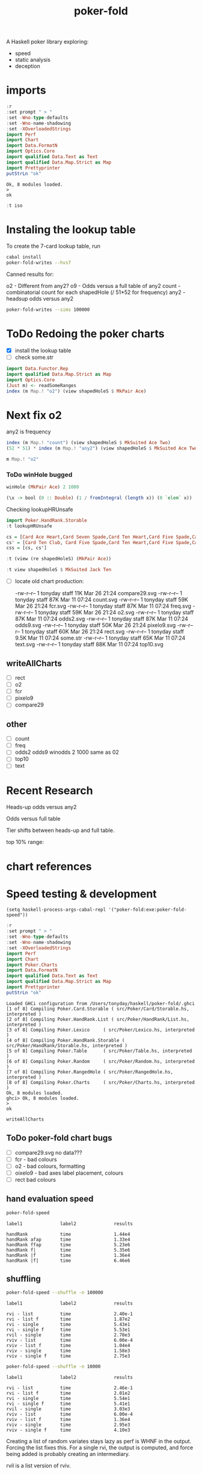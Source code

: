 #+TITLE: poker-fold
#+PROPERTY: header-args :exports both
#+PROPERTY: header-args :eval no-export

A Haskell poker library exploring:

- speed
- static analysis
- deception

* imports

#+begin_src haskell :results output :exports both
:r
:set prompt " > "
:set -Wno-type-defaults
:set -Wno-name-shadowing
:set -XOverloadedStrings
import Perf
import Chart
import Data.FormatN
import Optics.Core
import qualified Data.Text as Text
import qualified Data.Map.Strict as Map
import Prettyprinter
putStrLn "ok"
#+end_src

#+RESULTS:
: Ok, 8 modules loaded.
: >
: ok

#+begin_src haskell
:t iso
#+end_src

#+RESULTS:
: iso :: (s -> a) -> (b -> t) -> Iso s t a b



* Instaling the lookup table

To create the 7-card lookup table, run

#+begin_src sh
cabal install
poker-fold-writes --hvs7
#+end_src

Canned results for:

o2 - Different from any2?
o9 - Odds versus a full table of any2
count - combinatorial count for each shapedHole (/ 51*52 for frequency)
any2 - headsup odds versus any2

#+begin_src sh
poker-fold-writes --sims 100000
#+end_src

* ToDo Redoing the poker charts

- [X] install the lookup table
- [ ] check some.str

#+begin_src haskell :results output
import Data.Functor.Rep
import qualified Data.Map.Strict as Map
import Optics.Core
(Just m) <- readSomeRanges
index (m Map.! "o2") (view shapedHoleS $ MkPair Ace)
#+end_src

#+RESULTS:
: 0.500045


* Next fix o2

any2 is frequency

#+begin_src haskell :results output
index (m Map.! "count") (view shapedHoleS $ MkSuited Ace Two)
(52 * 51) * index (m Map.! "any2") (view shapedHoleS $ MkSuited Ace Two)
#+end_src

#+RESULTS:
: 8.0
: 8.0

#+begin_src haskell
m Map.! "o2"
#+end_src

#+RESULTS:
| 0.499935 | 0.499875 | 0.5002 | 0.50007 | 0.499795 | 0.499965 | 0.500085 | 0.50018 | 0.50002 | 0.50007 | 0.500015 | 0.499605 | 0.499995 | 0.500115 | 0.50018 | 0.4997 | 0.500005 | 0.499645 | 0.50003 | 0.500085 | 0.498905 | 0.499895 | 0.49975 | 0.499955 | 0.499595 | 0.500605 | 0.50008 | 0.499435 | 0.49992 | 0.499265 | 0.499755 | 0.499715 | 0.499675 | 0.50005 | 0.49974 | 0.500425 | 0.5 | 0.499815 | 0.49988 | 0.49961 | 0.5003 | 0.499895 | 0.500285 | 0.500065 | 0.500375 | 0.500235 | 0.500175 | 0.499775 | 0.499715 | 0.499905 | 0.499485 | 0.499535 | 0.500015 | 0.49969 | 0.499705 | 0.500245 | 0.500355 | 0.49968 | 0.500195 | 0.50006 | 0.49982 | 0.5002 | 0.4996 | 0.499885 | 0.499975 | 0.499715 | 0.5001 | 0.49999 | 0.500285 | 0.50027 | 0.499805 | 0.499625 | 0.500175 | 0.500345 | 0.50022 | 0.49986 | 0.500295 | 0.49974 | 0.499955 | 0.500315 | 0.49966 | 0.5001 | 0.5002 | 0.499415 | 0.499955 | 0.49986 | 0.49999 | 0.499935 | 0.49962 | 0.50012 | 0.5003 | 0.500115 | 0.499105 | 0.49994 | 0.50007 | 0.500185 | 0.49984 | 0.50051 | 0.499495 | 0.500035 | 0.50044 | 0.49977 | 0.50029 | 0.500855 | 0.50033 | 0.50004 | 0.499815 | 0.499845 | 0.499945 | 0.499875 | 0.499735 | 0.49976 | 0.499655 | 0.499335 | 0.500265 | 0.50044 | 0.500135 | 0.499635 | 0.499705 | 0.50031 | 0.49945 | 0.500345 | 0.4998 | 0.50023 | 0.49994 | 0.499465 | 0.49982 | 0.499815 | 0.49996 | 0.500575 | 0.499295 | 0.49999 | 0.499855 | 0.499175 | 0.50023 | 0.499885 | 0.500365 | 0.499875 | 0.500075 | 0.499735 | 0.50057 | 0.49994 | 0.49976 | 0.499425 | 0.49946 | 0.499475 | 0.49933 | 0.49955 | 0.499655 | 0.49998 | 0.499575 | 0.50033 | 0.500335 | 0.49991 | 0.499435 | 0.499595 | 0.49989 | 0.50034 | 0.4999 | 0.4997 | 0.4999 | 0.499655 | 0.500715 | 0.500015 | 0.50029 | 0.50025 | 0.49958 | 0.4994 | 0.500045 |

*** ToDo winHole bugged

#+begin_src haskell
winHole (MkPair Ace) 2 1000
#+end_src

#+RESULTS:
: 0.495

#+begin_src haskell
(\x -> bool (0 :: Double) (1 / fromIntegral (length x)) (0 `elem` x)) . bestLiveHole <$> tablesB 2 (MkPair Ace) 0 100
#+end_src

#+RESULTS:
| 0.5 | 0.5 | 0.5 | 0.5 | 0.5 | 0.5 | 0.5 | 0.5 | 0.5 | 0.5 | 0.5 | 0.5 | 0.5 | 0.5 | 0.5 | 0.5 | 0.5 | 0.5 | 0.5 | 0.5 | 0.5 | 0.5 | 0.5 | 0.5 | 0.5 | 0.5 | 0.5 | 0.5 | 0.5 | 0.5 | 0.5 | 0.5 | 0.5 | 0.5 | 0.5 | 0.5 | 0.5 | 0.5 | 0.5 | 0.5 | 0.5 | 0.5 | 0.5 | 0.5 | 0.5 | 0.5 | 0.5 | 0.5 | 0.5 | 0.5 | 0.5 | 0.5 | 0.5 | 0.5 | 0.5 | 0.5 | 0.5 | 0.5 | 0.5 | 0.5 | 0.5 | 0.5 | 1.0 | 0.5 | 0.5 | 0.5 | 0.5 | 0.5 | 0.5 | 0.5 | 0.5 | 0.5 | 0.5 | 0.5 | 0.5 | 0.5 | 0.5 | 0.5 | 0.5 | 0.5 | 0.5 | 0.5 | 0.5 | 0.5 | 0.5 | 0.5 | 0.5 | 0.5 | 0.5 | 0.5 | 0.5 | 0.5 | 1.0 | 0.5 | 0.5 | 0.5 | 0.5 | 0.5 | 0.5 | 0.5 |


Checking lookupHRUnsafe

 #+begin_src haskell
import Poker.HandRank.Storable
:t lookupHRUnsafe
 #+end_src

#+RESULTS:
: lookupHRUnsafe :: Cards -> Word16


#+begin_src haskell :results output
cs = [Card Ace Heart,Card Seven Spade,Card Ten Heart,Card Five Spade,Card Six Club, Card Seven Heart,Card Six Spade]
cs' = [Card Ten Club, Card Five Spade,Card Ten Heart,Card Five Spade,Card Six Club, Card Seven Heart,Card Six Spade]
css = [cs, cs']
#+end_src

#+RESULTS:
#+begin_example
<interactive>:117:7: error:
    Ambiguous occurrence ‘Card’
    It could refer to
       either ‘Poker.Card’,
              imported from ‘Poker’ at src/Poker/RangedHole.hs:116:1-40
              (and originally defined in ‘Poker.Cards’)
           or ‘Poker.Card.Storable.Card’,
              imported from ‘Poker.Card.Storable’ at src/Poker/RangedHole.hs:117:1-41
              (and originally defined at src/Poker/Card/Storable.hs:147:16-41)

<interactive>:117:22: error:
    Ambiguous occurrence ‘Card’
    It could refer to
       either ‘Poker.Card’,
              imported from ‘Poker’ at src/Poker/RangedHole.hs:116:1-40
              (and originally defined in ‘Poker.Cards’)
           or ‘Poker.Card.Storable.Card’,
              imported from ‘Poker.Card.Storable’ at src/Poker/RangedHole.hs:117:1-41
              (and originally defined at src/Poker/Card/Storable.hs:147:16-41)

<interactive>:117:39: error:
    Ambiguous occurrence ‘Card’
    It could refer to
       either ‘Poker.Card’,
              imported from ‘Poker’ at src/Poker/RangedHole.hs:116:1-40
              (and originally defined in ‘Poker.Cards’)
           or ‘Poker.Card.Storable.Card’,
              imported from ‘Poker.Card.Storable’ at src/Poker/RangedHole.hs:117:1-41
              (and originally defined at src/Poker/Card/Storable.hs:147:16-41)

<interactive>:117:54: error:
    Ambiguous occurrence ‘Card’
    It could refer to
       either ‘Poker.Card’,
              imported from ‘Poker’ at src/Poker/RangedHole.hs:116:1-40
              (and originally defined in ‘Poker.Cards’)
           or ‘Poker.Card.Storable.Card’,
              imported from ‘Poker.Card.Storable’ at src/Poker/RangedHole.hs:117:1-41
              (and originally defined at src/Poker/Card/Storable.hs:147:16-41)

<interactive>:117:70: error:
    Ambiguous occurrence ‘Card’
    It could refer to
       either ‘Poker.Card’,
              imported from ‘Poker’ at src/Poker/RangedHole.hs:116:1-40
              (and originally defined in ‘Poker.Cards’)
           or ‘Poker.Card.Storable.Card’,
              imported from ‘Poker.Card.Storable’ at src/Poker/RangedHole.hs:117:1-41
              (and originally defined at src/Poker/Card/Storable.hs:147:16-41)

<interactive>:117:85: error:
    Ambiguous occurrence ‘Card’
    It could refer to
       either ‘Poker.Card’,
              imported from ‘Poker’ at src/Poker/RangedHole.hs:116:1-40
              (and originally defined in ‘Poker.Cards’)
           or ‘Poker.Card.Storable.Card’,
              imported from ‘Poker.Card.Storable’ at src/Poker/RangedHole.hs:117:1-41
              (and originally defined at src/Poker/Card/Storable.hs:147:16-41)

<interactive>:117:102: error:
    Ambiguous occurrence ‘Card’
    It could refer to
       either ‘Poker.Card’,
              imported from ‘Poker’ at src/Poker/RangedHole.hs:116:1-40
              (and originally defined in ‘Poker.Cards’)
           or ‘Poker.Card.Storable.Card’,
              imported from ‘Poker.Card.Storable’ at src/Poker/RangedHole.hs:117:1-41
              (and originally defined at src/Poker/Card/Storable.hs:147:16-41)
<interactive>:118:8: error:
    Ambiguous occurrence ‘Card’
    It could refer to
       either ‘Poker.Card’,
              imported from ‘Poker’ at src/Poker/RangedHole.hs:116:1-40
              (and originally defined in ‘Poker.Cards’)
           or ‘Poker.Card.Storable.Card’,
              imported from ‘Poker.Card.Storable’ at src/Poker/RangedHole.hs:117:1-41
              (and originally defined at src/Poker/Card/Storable.hs:147:16-41)

<interactive>:118:23: error:
    Ambiguous occurrence ‘Card’
    It could refer to
       either ‘Poker.Card’,
              imported from ‘Poker’ at src/Poker/RangedHole.hs:116:1-40
              (and originally defined in ‘Poker.Cards’)
           or ‘Poker.Card.Storable.Card’,
              imported from ‘Poker.Card.Storable’ at src/Poker/RangedHole.hs:117:1-41
              (and originally defined at src/Poker/Card/Storable.hs:147:16-41)

<interactive>:118:39: error:
    Ambiguous occurrence ‘Card’
    It could refer to
       either ‘Poker.Card’,
              imported from ‘Poker’ at src/Poker/RangedHole.hs:116:1-40
              (and originally defined in ‘Poker.Cards’)
           or ‘Poker.Card.Storable.Card’,
              imported from ‘Poker.Card.Storable’ at src/Poker/RangedHole.hs:117:1-41
              (and originally defined at src/Poker/Card/Storable.hs:147:16-41)

<interactive>:118:54: error:
    Ambiguous occurrence ‘Card’
    It could refer to
       either ‘Poker.Card’,
              imported from ‘Poker’ at src/Poker/RangedHole.hs:116:1-40
              (and originally defined in ‘Poker.Cards’)
           or ‘Poker.Card.Storable.Card’,
              imported from ‘Poker.Card.Storable’ at src/Poker/RangedHole.hs:117:1-41
              (and originally defined at src/Poker/Card/Storable.hs:147:16-41)

<interactive>:118:70: error:
    Ambiguous occurrence ‘Card’
    It could refer to
       either ‘Poker.Card’,
              imported from ‘Poker’ at src/Poker/RangedHole.hs:116:1-40
              (and originally defined in ‘Poker.Cards’)
           or ‘Poker.Card.Storable.Card’,
              imported from ‘Poker.Card.Storable’ at src/Poker/RangedHole.hs:117:1-41
              (and originally defined at src/Poker/Card/Storable.hs:147:16-41)

<interactive>:118:85: error:
    Ambiguous occurrence ‘Card’
    It could refer to
       either ‘Poker.Card’,
              imported from ‘Poker’ at src/Poker/RangedHole.hs:116:1-40
              (and originally defined in ‘Poker.Cards’)
           or ‘Poker.Card.Storable.Card’,
              imported from ‘Poker.Card.Storable’ at src/Poker/RangedHole.hs:117:1-41
              (and originally defined at src/Poker/Card/Storable.hs:147:16-41)

<interactive>:118:102: error:
    Ambiguous occurrence ‘Card’
    It could refer to
       either ‘Poker.Card’,
              imported from ‘Poker’ at src/Poker/RangedHole.hs:116:1-40
              (and originally defined in ‘Poker.Cards’)
           or ‘Poker.Card.Storable.Card’,
              imported from ‘Poker.Card.Storable’ at src/Poker/RangedHole.hs:117:1-41
              (and originally defined at src/Poker/Card/Storable.hs:147:16-41)
<interactive>:119:8: error:
    Variable not in scope: cs
    Suggested fix: Perhaps use ‘cos’ (imported from Prelude)

<interactive>:119:12: error: Variable not in scope: cs'
#+end_example



#+begin_src haskell
:t (view (re shapedHoleS) (MkPair Ace))
#+end_src
#+RESULTS:
: <interactive>:1:25: error:
:     • Couldn't match expected type ‘ShapedHoleS’
:                   with actual type ‘ShapedHole’
:     • In the second argument of ‘view’, namely ‘(MkPair Ace)’
:       In the expression: view (re shapedHoleS) (MkPair Ace)

#+begin_src haskell
:t view shapedHoleS $ MkSuited Jack Ten
#+end_src

#+RESULTS:
: view shapedHoleS $ MkSuited Jack Ten :: ShapedHoleS


- [ ] locate old chart production:

  -rw-r--r--  1 tonyday staff  11K Mar 26 21:24 compare29.svg
  -rw-r--r--  1 tonyday staff  87K Mar 11 07:24 count.svg
  -rw-r--r--  1 tonyday staff  59K Mar 26 21:24 fcr.svg
  -rw-r--r--  1 tonyday staff  87K Mar 11 07:24 freq.svg
  -rw-r--r--  1 tonyday staff  59K Mar 26 21:24 o2.svg
  -rw-r--r--  1 tonyday staff  87K Mar 11 07:24 odds2.svg
  -rw-r--r--  1 tonyday staff  87K Mar 11 07:24 odds9.svg
  -rw-r--r--  1 tonyday staff  50K Mar 26 21:24 pixelo9.svg
  -rw-r--r--  1 tonyday staff  60K Mar 26 21:24 rect.svg
  -rw-r--r--  1 tonyday staff 9.5K Mar 11 07:24 some.str
  -rw-r--r--  1 tonyday staff  65K Mar 11 07:24 text.svg
  -rw-r--r--  1 tonyday staff  88K Mar 11 07:24 top10.svg

** writeAllCharts

- [ ] rect
- [ ] o2
- [ ] fcr
- [ ] pixelo9
- [ ] compare29

** other
- [ ] count
- [ ] freq
- [ ] odds2 odds9
  winodds 2 1000
  same as 02
- [ ] top10
- [ ] text

* Recent Research

Heads-up odds versus any2

[[file:other/odds2.svg]]

Odds versus full table

[[file:other/odds9.svg]]

Tier shifts between heads-up and full table.

[[file:other/compare29.svg]]

top 10% range:

[[file:other/top10.svg]]

* chart references

[[file:other/count.svg]]


[[file:other/fcr.svg]]
[[file:other/freq.svg]]
[[file:other/o2.svg]]
[[file:other/pixelo9.svg]]
[[file:other/rect.svg]]
[[file:other/text.svg]]

* Speed testing & development

#+begin_src elisp
(setq haskell-process-args-cabal-repl '("poker-fold:exe:poker-fold-speed"))
#+end_src

#+begin_src haskell :results output :exports both
:r
:set prompt " > "
:set -Wno-type-defaults
:set -Wno-name-shadowing
:set -XOverloadedStrings
import Perf
import Chart
import Poker.Charts
import Data.FormatN
import qualified Data.Text as Text
import qualified Data.Map.Strict as Map
import Prettyprinter
putStrLn "ok"
#+end_src

#+RESULTS:
#+begin_example
Loaded GHCi configuration from /Users/tonyday/haskell/poker-fold/.ghci
[1 of 8] Compiling Poker.Card.Storable ( src/Poker/Card/Storable.hs, interpreted )
[2 of 8] Compiling Poker.HandRank.List ( src/Poker/HandRank/List.hs, interpreted )
[3 of 8] Compiling Poker.Lexico     ( src/Poker/Lexico.hs, interpreted )
[4 of 8] Compiling Poker.HandRank.Storable ( src/Poker/HandRank/Storable.hs, interpreted )
[5 of 8] Compiling Poker.Table      ( src/Poker/Table.hs, interpreted )
[6 of 8] Compiling Poker.Random     ( src/Poker/Random.hs, interpreted )
[7 of 8] Compiling Poker.RangedHole ( src/Poker/RangedHole.hs, interpreted )
[8 of 8] Compiling Poker.Charts     ( src/Poker/Charts.hs, interpreted )
Ok, 8 modules loaded.
ghci> Ok, 8 modules loaded.
>
ok
#+end_example


#+begin_src haskell
writeAllCharts
#+end_src

** ToDo poker-fold chart bugs

- [ ] compare29.svg no data???
- [ ] fcr - bad colours
- [ ] o2 - bad colours, formatting
- [ ] oixelo9 - bad axes label placement, colours
- [ ] rect bad colours



#+RESULTS:

** hand evaluation speed

#+begin_src sh  :results output :exports both
poker-fold-speed
#+end_src

#+RESULTS:
: label1              label2              results
:
: handRank            time                1.44e4
: handRank afap       time                1.33e4
: handRank ffap       time                5.23e6
: handRank f|         time                5.35e6
: handRank |f         time                1.36e4
: handRank |f|        time                6.46e6

** shuffling

#+begin_src sh :results output :exports both
poker-fold-speed --shuffle -n 100000
#+end_src

#+RESULTS:
#+begin_example
label1              label2              results

rvi - list          time                2.40e-1
rvi - list f        time                1.87e2
rvi - single        time                5.43e1
rvi - single f      time                5.53e1
rvil - single       time                2.78e3
rviv - list         time                6.00e-4
rviv - list f       time                1.04e4
rviv - single       time                1.58e3
rviv - single f     time                2.75e3
#+end_example

#+begin_src sh :results output :exports both
poker-fold-speed --shuffle -n 10000
#+end_src

#+RESULTS:
#+begin_example
label1              label2              results

rvi - list          time                2.46e-1
rvi - list f        time                2.01e2
rvi - single        time                5.54e1
rvi - single f      time                5.41e1
rvil - single       time                3.03e3
rviv - list         time                6.00e-4
rviv - list f       time                1.36e4
rviv - single       time                2.95e3
rviv - single f     time                4.10e3
#+end_example


Creating a list of random variates stays lazy as perf is WHNF in the output. Forcing the list fixes this. For a single rvi, the output is computed, and force being added is probably creating an intermediary.

rvil is a list version of rviv.

#+begin_src sh :results output :exports both
poker-fold-speed --shuffle -n 10000 --allocation +RTS -T -RTS
#+end_src

#+RESULTS:
#+begin_example
label1              label2              results

rvi - list          allocation          0
rvi - list f        allocation          5.21e2
rvi - single        allocation          0
rvi - single f      allocation          0
rvil - single       allocation          3.39e3
rviv - list         allocation          0
rviv - list f       allocation          4.13e4
rviv - single       allocation          7.69e3
rviv - single f     allocation          7.68e3
#+end_example

#+begin_src sh :results output :exports both
poker-fold-speed --shuffle -n 100000 --allocation +RTS -T -RTS
#+end_src

#+RESULTS:
#+begin_example
label1              label2              results

rvi - list          allocation          0
rvi - list f        allocation          5.43e2
rvi - single        allocation          0
rvi - single f      allocation          1.88e1
rvil - single       allocation          3.49e3
rviv - list         allocation          0
rviv - list f       allocation          4.13e4
rviv - single       allocation          7.60e3
rviv - single f     allocation          7.60e3
#+end_example

Something allocated to the heap for rvi - single, forced, harming performance.

** handRankS

#+begin_src haskell :results output :exports both
import Data.Bifunctor
:t count
fmap (fmap (bimap getSum ((/10000.0) . fromIntegral))) $ execPerfT ((,) <$> count <*> time) $ handRankS_P 10000
#+end_src

#+RESULTS:
:
: count :: Measure IO (Sum Int)
: fromList [("flushS",(10000,1709.5718)),("kindS",(9239,1160.7222)),("ranksSet",(9703,1324.894)),("straightS",(9703,421.3668))]


handRankS seems bug-free

#+begin_src haskell :results output :exports both
cs = card7sS 100000
:t cs
:t handRankS
V.length $ applyV handRankS cs
#+end_src

#+RESULTS:
:
: cs :: Cards2S
: handRankS :: CardsS -> HandRank
: 100000

#+begin_src haskell :results output :exports both
:t fromIntegral <$> time
:t statify
#+end_src

#+RESULTS:
: fromIntegral <$> time :: Num b => Measure IO b
: statify
:   :: Ord a =>
:      StatDType -> Map.Map a [[Double]] -> Map.Map [a] [Double]
